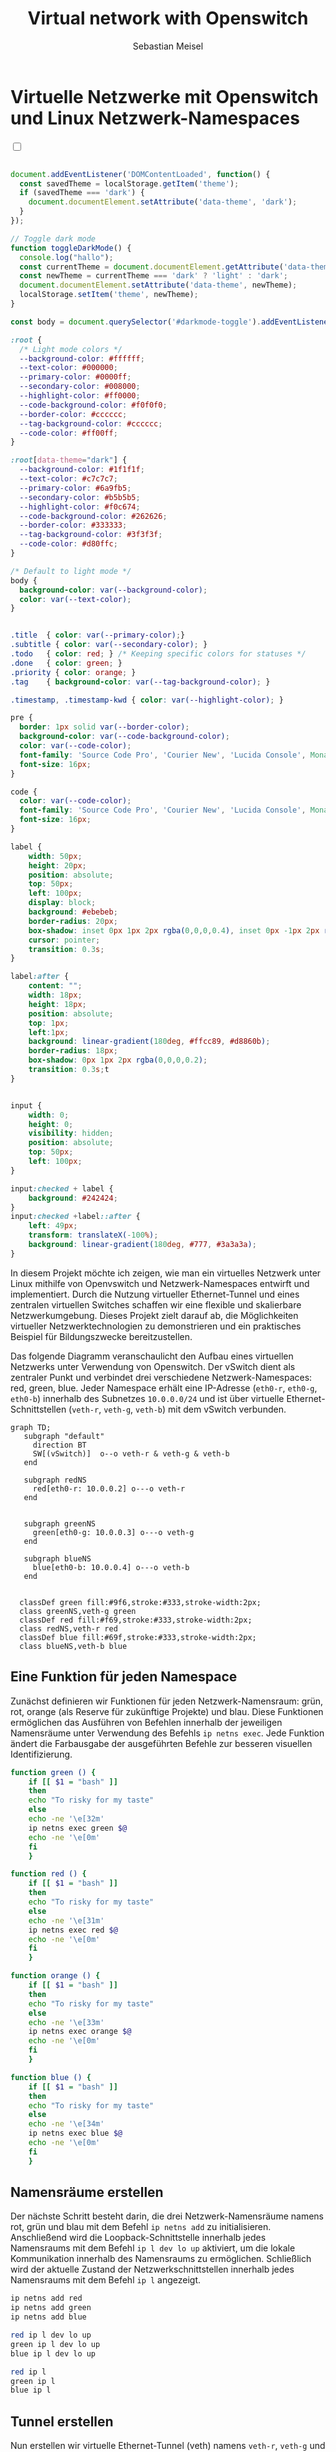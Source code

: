 #+TITLE: Virtual network with Openswitch
#+AUTHOR: Sebastian Meisel

:HTML_PROPERTIES:
#+OPTIONS: num:nil toc:nil
#+HTML_HEAD: <link rel="stylesheet" type="text/css" href="mystyle.css" />
:END:


* Virtuelle Netzwerke mit Openswitch und Linux Netzwerk-Namespaces
:PROPERTIES:
:header-args:bash: :shebang #!/bin/bash :tangle files/ovs.sh :eval never :session OVS :exports code
:header-args:mermaid: :tangle nil :results file :exports results
:header-args:javascript: :tangle script.js :exports none
:header-args:css: :tangle mystyle.css :exports none
:END:

#+NAME: toggle-mode-script
#+BEGIN_EXPORT HTML
<input type="checkbox" id="darkmode-toggle">
<label for="darkmode-toggle"></label></input>
<script src="script.js"></script>
#+END_EXPORT

#+BEGIN_SRC javascript

document.addEventListener('DOMContentLoaded', function() {
  const savedTheme = localStorage.getItem('theme');
  if (savedTheme === 'dark') {
    document.documentElement.setAttribute('data-theme', 'dark');
  }
});

// Toggle dark mode
function toggleDarkMode() {
  console.log("hallo");
  const currentTheme = document.documentElement.getAttribute('data-theme');
  const newTheme = currentTheme === 'dark' ? 'light' : 'dark';
  document.documentElement.setAttribute('data-theme', newTheme);
  localStorage.setItem('theme', newTheme);
}

const body = document.querySelector('#darkmode-toggle').addEventListener('click', toggleDarkMode)
#+END_SRC



#+NAME: toggle-mode-css
#+BEGIN_SRC css
:root {
  /* Light mode colors */
  --background-color: #ffffff;
  --text-color: #000000;
  --primary-color: #0000ff;
  --secondary-color: #008000;
  --highlight-color: #ff0000;
  --code-background-color: #f0f0f0;
  --border-color: #cccccc;
  --tag-background-color: #cccccc;
  --code-color: #ff00ff;
}

:root[data-theme="dark"] {
  --background-color: #1f1f1f;
  --text-color: #c7c7c7;
  --primary-color: #6a9fb5;
  --secondary-color: #b5b5b5;
  --highlight-color: #f0c674;
  --code-background-color: #262626;
  --border-color: #333333;
  --tag-background-color: #3f3f3f;
  --code-color: #d80ffc;
}

/* Default to light mode */
body {
  background-color: var(--background-color);
  color: var(--text-color);
}


.title  { color: var(--primary-color);}
.subtitle { color: var(--secondary-color); }
.todo   { color: red; } /* Keeping specific colors for statuses */
.done   { color: green; }
.priority { color: orange; }
.tag    { background-color: var(--tag-background-color); }

.timestamp, .timestamp-kwd { color: var(--highlight-color); }

pre {
  border: 1px solid var(--border-color);
  background-color: var(--code-background-color);
  color: var(--code-color);
  font-family: 'Source Code Pro', 'Courier New', 'Lucida Console', Monaco, monospace;
  font-size: 16px;
}

code {
  color: var(--code-color);
  font-family: 'Source Code Pro', 'Courier New', 'Lucida Console', Monaco, monospace;
  font-size: 16px;
}

label {
    width: 50px;
    height: 20px;
    position: absolute;
    top: 50px;
    left: 100px;
    display: block;
    background: #ebebeb;
    border-radius: 20px;
    box-shadow: inset 0px 1px 2px rgba(0,0,0,0.4), inset 0px -1px 2px rgba(255,255,255,0.4);
    cursor: pointer;
    transition: 0.3s;
}

label:after {
    content: "";
    width: 18px;
    height: 18px;
    position: absolute;
    top: 1px;
    left:1px;
    background: linear-gradient(180deg, #ffcc89, #d8860b);
    border-radius: 18px;
    box-shadow: 0px 1px 2px rgba(0,0,0,0.2);
    transition: 0.3s;t
}


input {
    width: 0;
    height: 0;
    visibility: hidden;
    position: absolute;
    top: 50px;
    left: 100px;
}

input:checked + label {
    background: #242424;
}
input:checked +label::after {
    left: 49px;
    transform: translateX(-100%);
    background: linear-gradient(180deg, #777, #3a3a3a);
}
#+END_SRC


In diesem Projekt möchte ich zeigen, wie man ein virtuelles Netzwerk unter Linux mithilfe von Openvswitch und Netzwerk-Namespaces entwirft und implementiert. Durch die Nutzung virtueller Ethernet-Tunnel und eines zentralen virtuellen Switches schaffen wir eine flexible und skalierbare Netzwerkumgebung. Dieses Projekt zielt darauf ab, die Möglichkeiten virtueller Netzwerktechnologien zu demonstrieren und ein praktisches Beispiel für Bildungszwecke bereitzustellen.

Das folgende Diagramm veranschaulicht den Aufbau eines virtuellen Netzwerks unter Verwendung von Openswitch. Der vSwitch dient als zentraler Punkt und verbindet drei verschiedene Netzwerk-Namespaces: red, green, blue. Jeder Namespace erhält eine IP-Adresse (=eth0-r=, =eth0-g=, =eth0-b=) innerhalb des Subnetzes =10.0.0.0/24= und ist über virtuelle Ethernet-Schnittstellen (=veth-r=, =veth-g=, =veth-b=) mit dem vSwitch verbunden.


#+BEGIN_SRC mermaid :file img/ovs-net.png
graph TD;
   subgraph "default"
     direction BT
     SW[(vSwitch)]  o--o veth-r & veth-g & veth-b
   end

   subgraph redNS
     red[eth0-r: 10.0.0.2] o---o veth-r
   end


   subgraph greenNS
     green[eth0-g: 10.0.0.3] o---o veth-g
   end

   subgraph blueNS
     blue[eth0-b: 10.0.0.4] o---o veth-b
   end


  classDef green fill:#9f6,stroke:#333,stroke-width:2px;
  class greenNS,veth-g green
  classDef red fill:#f69,stroke:#333,stroke-width:2px;
  class redNS,veth-r red
  classDef blue fill:#69f,stroke:#333,stroke-width:2px;
  class blueNS,veth-b blue
 #+END_SRC

#+CAPTION: Network Diagram 
#+NAME: fig:netdiag
#+ATTR_HTML: :width 50% :alt Netzwerkdiagramm, das die Beziehung zwischen den Namensräumen wie oben beschriebenen zeigt.
#+ATTR_LATEX: :width .65\linewidth
#+ATTR_ORG: :width 700
#+RESULTS:
[[file:img/ovs-net.png]]

** Eine Funktion für jeden Namespace

Zunächst definieren wir Funktionen für jeden Netzwerk-Namensraum: grün, rot, orange (als Reserve für zukünftige Projekte) und blau. Diese Funktionen ermöglichen das Ausführen von Befehlen innerhalb der jeweiligen Namensräume unter Verwendung des Befehls =ip netns exec=. Jede Funktion ändert die Farbausgabe der ausgeführten Befehle zur besseren visuellen Identifizierung.



#+BEGIN_SRC bash
function green () {
    if [[ $1 = "bash" ]]
    then
	echo "To risky for my taste"
    else
	echo -ne '\e[32m'
	ip netns exec green $@
	echo -ne '\e[0m'
    fi
    }
#+END_SRC

#+RESULTS:

#+BEGIN_SRC bash
function red () {
    if [[ $1 = "bash" ]]
    then
	echo "To risky for my taste"
    else
	echo -ne '\e[31m'
	ip netns exec red $@
	echo -ne '\e[0m'
    fi
    }
#+END_SRC

#+RESULTS:

#+BEGIN_SRC bash
function orange () {
    if [[ $1 = "bash" ]]
    then
	echo "To risky for my taste"
    else
	echo -ne '\e[33m'
	ip netns exec orange $@
	echo -ne '\e[0m'
    fi
    }
#+END_SRC

#+RESULTS:


#+BEGIN_SRC bash
function blue () {
    if [[ $1 = "bash" ]]
    then
	echo "To risky for my taste"
    else
	echo -ne '\e[34m'
	ip netns exec blue $@
	echo -ne '\e[0m'
    fi
    }
#+END_SRC

** Namensräume erstellen

Der nächste Schritt besteht darin, die drei Netzwerk-Namensräume namens rot, grün und blau mit dem Befehl =ip netns add= zu initialisieren. Anschließend wird die Loopback-Schnittstelle innerhalb jedes Namensraums mit dem Befehl =ip l dev lo up= aktiviert, um die lokale Kommunikation innerhalb des Namensraums zu ermöglichen. Schließlich wird der aktuelle Zustand der Netzwerkschnittstellen innerhalb jedes Namensraums mit dem Befehl =ip l= angezeigt.

#+BEGIN_SRC bash
ip netns add red
ip netns add green
ip netns add blue
#+END_SRC

#+BEGIN_SRC bash
red ip l dev lo up
green ip l dev lo up
blue ip l dev lo up
#+END_SRC

#+BEGIN_SRC bash
red ip l
green ip l
blue ip l
#+END_SRC

** Tunnel erstellen

Nun erstellen wir virtuelle Ethernet-Tunnel (veth) namens =veth-r=, =veth-g= und =veth-b=, die jeweils mit einer Schnittstelle in ihrem jeweiligen Netzwerk-Namensraum (=eth0-r=, =eth0-g=, =eth0-b=) für die Kommunikation gekoppelt sind. Diese Tunnel erleichtern die Kommunikation zwischen dem vSwitch und den Netzwerk-Namensräumen.

#+BEGIN_SRC bash
ip link add veth-r type veth peer eth0-r
ip link add veth-g type veth peer eth0-g
ip link add veth-b type veth peer eth0-b
#+END_SRC

** Verknüpfung in Namensräume platzieren

Nachdem die Tunnel erstellt wurden, ist der nächste Schritt, die Schnittstellen ihren jeweiligen Namensräumen zuzuweisen. Dies wird erreicht, indem jedem Endpunkt eines Tunnels (=eth0-r=, =eth0-g=, =eth0-b=) sein entsprechender Namensraum (red, green, blue) zugeordnet wird.


#+BEGIN_SRC bash
ip link set eth0-r netns red
ip link set eth0-g netns green
ip link set eth0-b netns blue
#+END_SRC

** IPv4-Adressen hinzufügen

Schließlich werden IPv4-Adressen den Schnittstellen innerhalb jedes Namensraums zugewiesen, um die Netzwerkkommunikation zu ermöglichen. Die IP-Adressen =10.0.0.2=, =10.0.0.3= und =10.0.0.4= mit einer =/24= Subnetzmaske werden den Schnittstellen =eth0-r=, =eth0-g= und =eth0-b= jeweils zugewiesen. Zusätzlich werden die Schnittstellen aktiviert, um die Netzwerkkonfiguration zu aktivieren.


#+BEGIN_SRC bash
red ip address add 10.0.0.2/24 dev eth0-r
red ip link set dev eth0-r up
green ip address add 10.0.0.3/24 dev eth0-g
green ip link set dev eth0-g up
blue ip address add 10.0.0.4/24 dev eth0-b
blue ip link set dev eth0-b up
#+END_SRC


** Open Virtual Switch

*** Installieren
Um den virtuellen Switch einzurichten, wird zunächst das Openvswitch-Paket mithilfe des passenden Paketmanagers installiert. Anschließend wird der =ovs-vswitchd= Dienst gestartet, um den Switch zu verwalten.


#+BEGIN_SRC bash :eval never :tangle files/install_ovs.sh
if [ -f /etc/os-release ]; then
    . /etc/os-release
else
    echo "Cannot determine the Linux distribution."
    exit 1
fi
case $ID_LIKE in
    debian|ubuntu)
        apt install -y openvswitch-switch
        ;;
    fedora|rhel|centos)
        yum install -y openvswitch
        ;;
    suse)
        zypper install -y openvswitch
        ;;
    arch)
        pacman -Syu openvswitch
        ;;
    *)
        echo "Unsupported distribution."
        exit 1
        ;;
esac
#+END_SRC

#+BEGIN_SRC bash
systemctl start ovs-vswitchd.service
#+END_SRC

**** Virtuellen Switch hinzufügen

Nach der Installation wird ein virtueller Switch mit dem Namen =SW1= mithilfe des Befehls =ovs-vsctl add-br= erstellt. Die Switch-Konfiguration wird mithilfe des Befehls =ovs-vsctl show= angezeigt.

#+BEGIN_SRC bash
ovs-vsctl add-br SW1
ovs-vsctl show
#+END_SRC

*** Ports hinzufügen

Als nächstes werden Ports zum virtuellen Switch hinzugefügt, um ihn mit den Netzwerk-Namensräumen zu verbinden. Jeder Port ist mit einer entsprechenden Tunnel-Schnittstelle (=veth-r=, =veth-g=, =veth-b=) verbunden.


#+BEGIN_SRC bash
ovs-vsctl add-port SW1 veth-r
ovs-vsctl add-port SW1 veth-b
ovs-vsctl add-port SW1 veth-g
ovs-vsctl show
#+END_SRC

Diese Ports müssen nun noch aktiviert werden.

#+BEGIN_SRC bash
ip link set veth-r up
ip link set veth-g up
ip link set veth-b up
ip a | grep veth -A3
#+END_SRC

Conclusion

Zusammenfassend zeigt unsere virtuelle Netzwerkkonfiguration die Vielseitigkeit und Effizienz von softwaredefinierten Netzwerk (SDN)-Lösungen. Durch die Abstraktion von Netzwerkfunktionalitäten in virtualisierte Komponenten ermöglichen wir eine einfachere Verwaltung, erhöhte Flexibilität und eine bessere Ressourcennutzung. Dieses Projekt dient als Grundlage für weitere Erkundungen und Experimente im Bereich virtualisierter Netzwerkumgebungen.

Jetzt können Sie die verschiedenen Namensräume erkunden, indem Sie netzwerkbezogene Befehle mit den Funktionen =red()=, =blue()= und =green()= aufrufen, wie:

#+BEGIN_SRC bash
blue ip route
red ping 10.0.0.3 -c 5
green nstat -s | grep -i icmp
#+END_SRC



# Local Variables:
# jinx-languages: "de_DE"
# End:
